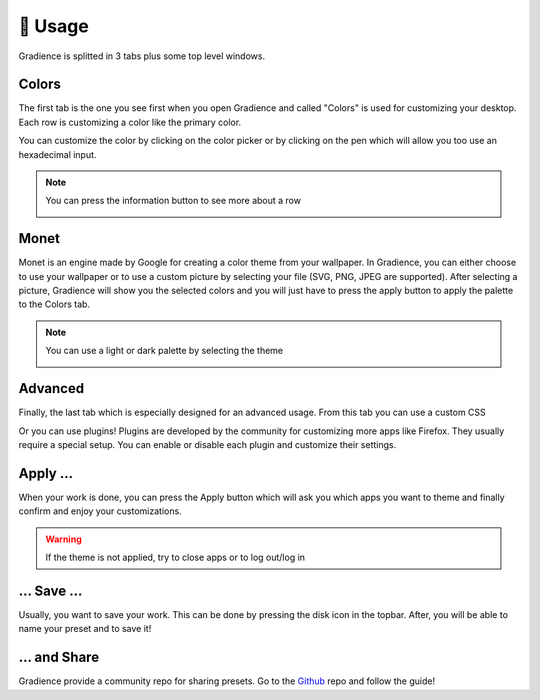 .. highlight:: shell

========
🎨 Usage
========

.. image:: https://github.com/GradienceTeam/Design/raw/main/Screenshots/welcome.png
    :alt: Welcome to gradience !

Gradience is splitted in 3 tabs plus some top level windows.

Colors
------

.. image:: https://github.com/GradienceTeam/Design/raw/main/Screenshots/colors.png
    :alt: Image of the colors tab


The first tab is the one you see first when you open Gradience and called "Colors" is used for
customizing your desktop. Each row is customizing a color like the primary color.

.. image:: https://github.com/GradienceTeam/Design/raw/main/Screenshots/row.png
    :alt: Row picture

You can customize the color by clicking on the color picker or by clicking on the
pen which will allow you too use an hexadecimal input.

.. image:: https://github.com/GradienceTeam/Design/raw/main/Screenshots/hex_row.png
    :alt: Hex row picture

.. note::

    You can press the information button to see more about a row

    .. image:: https://github.com/GradienceTeam/Design/raw/main/Screenshots/info_button.png
        :alt: Information button


Monet
-----

.. image:: https://github.com/GradienceTeam/Design/raw/main/Screenshots/monet.png
    :alt: Image of the monet tab

Monet is an engine made by Google for creating a color theme from your wallpaper.
In Gradience, you can either choose to use your wallpaper or to use a custom picture
by selecting your file (SVG, PNG, JPEG are supported). After selecting a picture,
Gradience will show you the selected colors and you will just have to press the apply
button to apply the palette to the Colors tab.

.. note::

    You can use a light or dark palette by selecting the theme

    .. image:: https://github.com/GradienceTeam/Design/raw/main/Screenshots/theme_switch_monet.png
        :alt: Monet theme switcher

Advanced
--------

.. image:: https://github.com/GradienceTeam/Design/raw/main/Screenshots/advanced.png
    :alt: Image of the advanced tab

Finally, the last tab which is especially designed for an advanced usage. From this tab
you can use a custom CSS

.. image:: https://github.com/GradienceTeam/Design/raw/main/Screenshots/custom_css.png
    :alt: Custom css

Or you can use plugins! Plugins are developed by the community for customizing more apps
like Firefox. They usually require a special setup. You can enable or disable each plugin
and customize their settings.

.. image:: https://github.com/GradienceTeam/Design/raw/main/Screenshots/plugin_row.png
    :alt: Plugin row

Apply ...
---------

When your work is done, you can press the Apply button which will ask you which apps you want
to theme and finally confirm and enjoy your customizations.

.. image:: https://github.com/GradienceTeam/Design/raw/main/Screenshots/apply.png
    :alt: Apply dialog

.. warning::

    If the theme is not applied, try to close apps or to log out/log in

... Save ...
------------

Usually, you want to save your work. This can be done by pressing the disk icon in the topbar.
After, you will be able to name your preset and to save it!

.. image:: https://raw.githubusercontent.com/GradienceTeam/Design/main/Screenshots/save.png
        :alt: Save dialog

... and Share
-------------

Gradience provide a community repo for sharing presets. Go to the Github_ repo and follow
the guide!

.. _Github: https://github.com/GradienceTeam/Community
